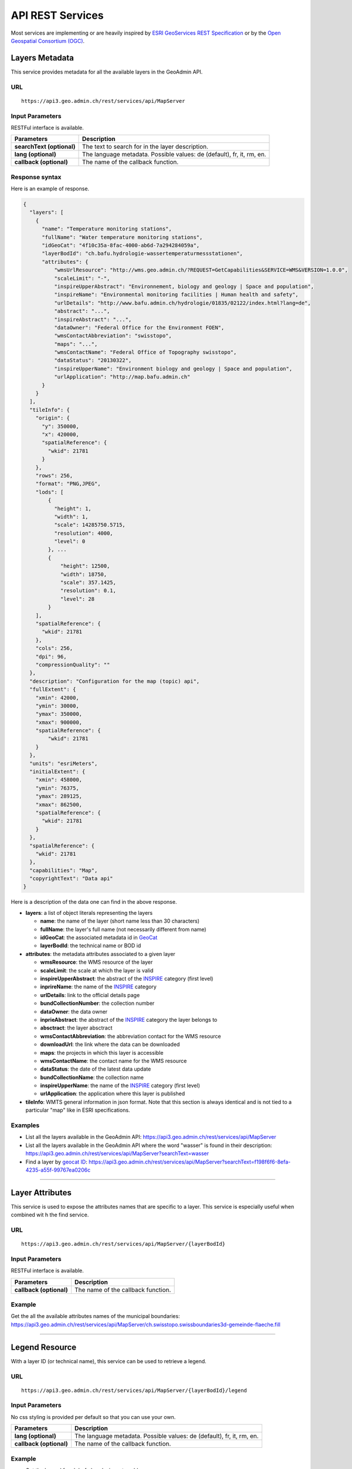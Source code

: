 .. raw:: html

  <head>
    <link href="../_static/custom.css" rel="stylesheet" type="text/css" />
  </head>


.. _rest_services:

API REST Services
=================

Most services are implementing or are heavily inspired by `ESRI GeoServices REST Specification <http://www.esri.com/industries/landing-pages/geoservices/geoservices>`_
or by the `Open Geospatial Consortium (OGC) <http://opengeospatial.org>`_.

.. _metadata_description:

Layers Metadata
---------------

This service provides metadata for all the available layers in the GeoAdmin API.

URL
***

::

  https://api3.geo.admin.ch/rest/services/api/MapServer


Input Parameters
****************

RESTFul interface is available.

+-----------------------------------+-------------------------------------------------------------------------------------------+
| Parameters                        | Description                                                                               |
+===================================+===========================================================================================+
| **searchText (optional)**         | The text to search for in the layer description.                                          |
+-----------------------------------+-------------------------------------------------------------------------------------------+
| **lang (optional)**               | The language metadata. Possible values: de (default), fr, it, rm, en.                     |
+-----------------------------------+-------------------------------------------------------------------------------------------+
| **callback (optional)**           | The name of the callback function.                                                        |
+-----------------------------------+-------------------------------------------------------------------------------------------+

Response syntax
***************

Here is an example of response.

.. code-block:: javascript

    {
      "layers": [
        {
          "name": "Temperature monitoring stations",
          "fullName": "Water temperature monitoring stations",
          "idGeoCat": "4f10c35a-8fac-4000-ab6d-7a294284059a",
          "layerBodId": "ch.bafu.hydrologie-wassertemperaturmessstationen",
          "attributes": {
              "wmsUrlResource": "http://wms.geo.admin.ch/?REQUEST=GetCapabilities&SERVICE=WMS&VERSION=1.0.0",
              "scaleLimit": "-",
              "inspireUpperAbstract": "Environnement, biology and geology | Space and population",
              "inspireName": "Environmental monitoring facilities | Human health and safety",
              "urlDetails": "http://www.bafu.admin.ch/hydrologie/01835/02122/index.html?lang=de",
              "abstract": "...",
              "inspireAbstract": "...",
              "dataOwner": "Federal Office for the Environment FOEN",
              "wmsContactAbbreviation": "swisstopo",
              "maps": "...",
              "wmsContactName": "Federal Office of Topography swisstopo",
              "dataStatus": "20130322",
              "inspireUpperName": "Environment biology and geology | Space and population",
              "urlApplication": "http://map.bafu.admin.ch"
          }
        }
      ],
      "tileInfo": {
        "origin": {
          "y": 350000,
          "x": 420000,
          "spatialReference": {
            "wkid": 21781
          }
        },
        "rows": 256,
        "format": "PNG,JPEG",
        "lods": [
            {
              "height": 1,
              "width": 1,
              "scale": 14285750.5715,
              "resolution": 4000,
              "level": 0
            }, ...
            {
                "height": 12500,
                "width": 18750,
                "scale": 357.1425,
                "resolution": 0.1,
                "level": 28
            }
        ],
        "spatialReference": {
          "wkid": 21781
        },
        "cols": 256,
        "dpi": 96,
        "compressionQuality": ""
      },
      "description": "Configuration for the map (topic) api",
      "fullExtent": {
        "xmin": 42000,
        "ymin": 30000,
        "ymax": 350000,
        "xmax": 900000,
        "spatialReference": {
            "wkid": 21781
        }
      },
      "units": "esriMeters",
      "initialExtent": {
        "xmin": 458000,
        "ymin": 76375,
        "ymax": 289125,
        "xmax": 862500,
        "spatialReference": {
          "wkid": 21781
        }
      },
      "spatialReference": {
        "wkid": 21781
      },
      "capabilities": "Map",
      "copyrightText": "Data api"
    }

Here is a description of the data one can find in the above response.

- **layers**: a list of object literals representing the layers

  - **name**: the name of the layer (short name less than 30 characters)
  - **fullName**: the layer's full name (not necessarily different from name)
  - **idGeoCat**: the associated metadata id in `GeoCat  <http://www.geocat.ch/geonetwork/srv/eng/geocat>`_
  - **layerBodId**: the technical name or BOD id
- **attributes**: the metadata attributes associated to a given layer

  - **wmsResource**: the WMS resource of the layer
  - **scaleLimit**: the scale at which the layer is valid
  - **inspireUpperAbstract**: the abstract of the `INSPIRE <http://www.geo.admin.ch/internet/geoportal/en/home/geoadmin/mission/inspire.html>`_ category (first level)
  - **inprireName**: the name of the `INSPIRE <http://www.geo.admin.ch/internet/geoportal/en/home/geoadmin/mission/inspire.html>`_ category
  - **urlDetails**: link to the official details page
  - **bundCollectionNumber**: the collection number
  - **dataOwner**: the data owner
  - **inprieAbstract**: the abstract of the `INSPIRE <http://www.geo.admin.ch/internet/geoportal/en/home/geoadmin/mission/inspire.html>`_ category the layer belongs to
  - **absctract**: the layer absctract
  - **wmsContactAbbreviation**: the abbreviation contact for the WMS resource
  - **downloadUrl**: the link where the data can be downloaded
  - **maps**: the projects in which this layer is accessible
  - **wmsContactName**: the contact name for the WMS resource
  - **dataStatus**: the date of the latest data update
  - **bundCollectionName**: the collection name
  - **inspireUpperName**: the name of the `INSPIRE <http://www.geo.admin.ch/internet/geoportal/en/home/geoadmin/mission/inspire.html>`_ category (first level)
  - **urlApplication**: the application where this layer is published
- **tileInfo**: WMTS general information in json format. Note that this section is always identical and is not tied to a particular "map" like in ESRI specifications.


Examples
********

- List all the layers available in the GeoAdmin API: `https://api3.geo.admin.ch/rest/services/api/MapServer <../../../rest/services/api/MapServer>`_
- List all the layers available in the GeoAdmin API where the word "wasser" is found in their description: `https://api3.geo.admin.ch/rest/services/api/MapServer?searchText=wasser <../../../rest/services/api/MapServer?searchText=wasser>`_
- Find a layer by `geocat ID <http://www.geocat.ch/geonetwork/srv/eng/geocat>`_: `https://api3.geo.admin.ch/rest/services/api/MapServer?searchText=f198f6f6-8efa-4235-a55f-99767ea0206c  <../../../rest/services/api/MapServer?searchText=f198f6f6-8efa-4235-a55f-99767ea0206c>`_

.. _layer_attributes_description:

----------

Layer Attributes
----------------

This service is used to expose the attributes names that are specific to a layer. This service is especially useful when combined wit
h the find service.

URL
***

::

  https://api3.geo.admin.ch/rest/services/api/MapServer/{layerBodId}

Input Parameters
****************

RESTFul interface is available.

+-----------------------------------+-------------------------------------------------------------------------------------------+
| Parameters                        | Description                                                                               |
+===================================+===========================================================================================+
| **callback (optional)**           | The name of the callback function.                                                        |
+-----------------------------------+-------------------------------------------------------------------------------------------+

Example
*******

Get the all the available attributes names of the municipal boundaries: `https://api3.geo.admin.ch/rest/services/api/MapServer/ch.swisstopo.swissboundaries3d-gemeinde-flaeche.fill <../../../rest/services/api/MapServer/ch.swisstopo.swissboundaries3d-gemeinde-flaeche.fill>`_

.. _legend_description:

----------

Legend Resource
---------------

With a layer ID (or technical name), this service can be used to retrieve a legend.

URL
***

::

  https://api3.geo.admin.ch/rest/services/api/MapServer/{layerBodId}/legend

Input Parameters
****************

No css styling is provided per default so that you can use your own.

+-----------------------------------+-------------------------------------------------------------------------------------------+
| Parameters                        | Description                                                                               |
+===================================+===========================================================================================+
| **lang (optional)**               | The language metadata. Possible values: de (default), fr, it, rm, en.                     |
+-----------------------------------+-------------------------------------------------------------------------------------------+
| **callback (optional)**           | The name of the callback function.                                                        |
+-----------------------------------+-------------------------------------------------------------------------------------------+

Example
*******

- Get the legend for ch.bafu.bundesinventare-bln: `https://api3.geo.admin.ch/rest/services/api/MapServer/ch.bafu.bundesinventare-bln/legend <../../../rest/services/api/MapServer/ch.bafu.bundesinventare-bln/legend>`_
- Get the same legend using JSONP: `https://api3.geo.admin.ch/rest/services/api/MapServer/ch.bafu.bundesinventare-bln/legend?callback=cb <../../../rest/services/api/MapServer/ch.bafu.bundesinventare-bln/legend?callback=cb>`_

.. _identify_description:

----------

Identify Features
-----------------

This service can be used to discover features at a specific location. Here is a `complete list of layers <../../../api/faq/index.html#which-layers-have-a-tooltip>`_ for which this service is available.

URL
***

::

  https://api3.geo.admin.ch/rest/services/api/MapServer/identify

Input Parameters
****************

No more than 50 features can be retrieved per request.

+-----------------------------------+-------------------------------------------------------------------------------------------+
| Parameters                        | Description                                                                               |
+===================================+===========================================================================================+
| **geometry (required)**           | The geometry to identify on. The geometry is specified by the geometry type.              |
|                                   | This parameter is specified as a separated list of coordinates.                           |
+-----------------------------------+-------------------------------------------------------------------------------------------+
| **geometryType (required)**       | The type of geometry to identify on. Possible values are:                                 |
|                                   | esriGeometryPoint or esriGeometryPolyline or esriGeometryPolygon or esriGeometryEnvelope. |
+-----------------------------------+-------------------------------------------------------------------------------------------+
| **layers (optional)**             | The layers to perform the identify operation on. Per default query all the layers in the  |
|                                   | GeoAdmin API. Notation: all:"comma separated list of technical layer names".              |
+-----------------------------------+-------------------------------------------------------------------------------------------+
| **mapExtent (required)**          | The extent of the map. (minx, miny, maxx, maxy).                                          |
+-----------------------------------+-------------------------------------------------------------------------------------------+
| **imageDisplay (required)**       | The screen image display parameters (width, height, and dpi) of the map.                  |
|                                   | The mapExtent and the imageDisplay parameters are used by the server to calculate the     |
|                                   | the distance on the map to search based on the tolerance in screen pixels.                |
+-----------------------------------+-------------------------------------------------------------------------------------------+
| **tolerance (required)**          | The tolerance in pixels around the specified geometry. This parameter is used to create   |
|                                   | a buffer around the geometry. Therefore, a tolerance of 0 deactivates the buffer          |
|                                   | creation.                                                                                 |
+-----------------------------------+-------------------------------------------------------------------------------------------+
| **returnGeometry (optional)**     | This parameter defines whether the geometry is returned or not. Default to "true".        |
+-----------------------------------+-------------------------------------------------------------------------------------------+
| **geometryFormat (optional)**     | Default to ESRI geometry format. Possible values are: "esrijson" or "geojson".            |
+-----------------------------------+-------------------------------------------------------------------------------------------+
| **lang (optional)**               | The language (when available). Possible values: de (default), fr, it, rm, en.             |
+-----------------------------------+-------------------------------------------------------------------------------------------+
| **callback (optional)**           | The name of the callback function.                                                        |
+-----------------------------------+-------------------------------------------------------------------------------------------+

Examples
********

- Identify all the features belonging to ch.bafu.bundesinventare-bln using a tolerance of 5 pixels around a point: `https://api3.geo.admin.ch/rest/services/api/MapServer/identify?geometryType=esriGeometryPoint&geometry=653246,173129&imageDisplay=500,600,96&mapExtent=548945.5,147956,549402,148103.5&tolerance=5&layers=all:ch.bafu.bundesinventare-bln <../../../rest/services/api/MapServer/identify?geometryType=esriGeometryPoint&geometry=653246,173129&imageDisplay=500,600,96&mapExtent=548945.5,147956,549402,148103.5&tolerance=5&layers=all:ch.bafu.bundesinventare-bln>`_
- Identify all the features belonging to ch.bfs.arealstatistik-1985 intersecting an enveloppe (or bounding box): `https://api3.geo.admin.ch/rest/services/api/MapServer/identify?geometryType=esriGeometryEnvelope&geometry=548945.5,147956,549402,148103.5&imageDisplay=500,600,96&mapExtent=548945.5,147956,549402,148103.5&tolerance=1&layers=all:ch.bfs.arealstatistik-1985 <../../../rest/services/api/MapServer/identify?geometryType=esriGeometryEnvelope&geometry=548945.5,147956,549402,148103.5&imageDisplay=500,600,96&mapExtent=548945.5,147956,549402,148103.5&tolerance=1&layers=all:ch.bfs.arealstatistik-1985>`_
- Same request than above but returned geometry format is GeoJSON: `https://api3.geo.admin.ch/rest/services/api/MapServer/identify?geometryType=esriGeometryEnvelope&geometry=548945.5,147956,549402,148103.5&imageDisplay=500,600,96&mapExtent=548945.5,147956,549402,148103.5&tolerance=1&layers=all:ch.bfs.arealstatistik-1985&geometryFormat=geojson <../../../rest/services/api/MapServer/identify?geometryType=esriGeometryEnvelope&geometry=548945.5,147956,549402,148103.5&imageDisplay=500,600,96&mapExtent=548945.5,147956,549402,148103.5&tolerance=1&layers=all:ch.bfs.arealstatistik-1985&geometryFormat=geojson>`_
- Same request than above but geometry is not returned: `https://api3.geo.admin.ch/rest/services/api/MapServer/identify?geometryType=esriGeometryEnvelope&geometry=548945.5,147956,549402,148103.5&imageDisplay=500,600,96&mapExtent=548945.5,147956,549402,148103.5&tolerance=1&layers=all:ch.bfs.arealstatistik-1985&returnGeometry=false <../../../rest/services/api/MapServer/identify?geometryType=esriGeometryEnvelope&geometry=548945.5,147956,549402,148103.5&imageDisplay=500,600,96&mapExtent=548945.5,147956,549402,148103.5&tolerance=1&layers=all:ch.bfs.arealstatistik-1985&returnGeometry=false>`_

Examples of Reverse Geocoding
*****************************

The service identify can be used for Reverse Geocoding operations. Here is a `list of all the available layers <../../../api/faq/index.html#which-layers-are-available>`_.

- Perform an identify request to find the districts intersecting a given enveloppe geometry (no buffer): `https://api3.geo.admin.ch/rest/services/api/MapServer/identify?geometryType=esriGeometryEnvelope&geometry=548945.5,147956,549402,148103.5&imageDisplay=0,0,0&mapExtent=0,0,0,0&tolerance=0&layers=all:ch.swisstopo.swissboundaries3d-bezirk-flaeche.fill&returnGeometry=false  <../../../rest/services/api/MapServer/identify?geometryType=esriGeometryEnvelope&geometry=548945.5,147956,549402,148103.5&imageDisplay=0,0,0&mapExtent=0,0,0,0&tolerance=0&layers=all:ch.swisstopo.swissboundaries3d-bezirk-flaeche.fill&returnGeometry=false>`_
- Perform an identify request to find the municipal boundaries and ZIP (PLZ or NPA) intersecting with a point (no buffer): `https://api3.geo.admin.ch/rest/services/api/MapServer/identify?geometryType=esriGeometryPoint&geometry=548945.5,147956&imageDisplay=0,0,0&mapExtent=0,0,0,0&tolerance=0&layers=all:ch.swisstopo.swissboundaries3d-gemeinde-flaeche.fill,ch.swisstopo-vd.ortschaftenverzeichnis_plz&returnGeometry=false <../../../rest/services/api/MapServer/identify?geometryType=esriGeometryPoint&geometry=548945.5,147956&imageDisplay=0,0,0&mapExtent=0,0,0,0&tolerance=0&layers=all:ch.swisstopo.swissboundaries3d-gemeinde-flaeche.fill,ch.swisstopo-vd.ortschaftenverzeichnis_plz&returnGeometry=false>`_


Simulate a search radius
************************

Equation:

::

  SearchRadius = Max(MapWidthInMeters / ScreenWidthInPx, MapHeightInMeters / ScreenHeightInPx) * toleranceInPx

For instance if one wants a radius of 5 meters:

::

  Max(100 / 100, 100 / 100) * 5 = 5


So you would set:

::

 mapExtent=0,0,100,100&imageDisplay=100,100,100&tolerance=5&geometryType=esriGeometryPoint&geometry=548945,147956 to perform an identify request with a search radius of 5 meters around a given point.

.. _find_description:

----------

Find
----

This service is used to search the attributes of features. Each result include a feature ID, a layer ID, a layer name, a geometry (optionally) and attributes in the form of name-value pair.
Here is a `complete list of layers <../../../api/faq/index.html#which-layers-have-a-tooltip>`_ for which this service is available.

URL
***

::

  https://api3.geo.admin.ch/rest/services/api/MapServer/find

Input Parameters
****************

One layer, one search text and one attribute.

+-----------------------------------+-------------------------------------------------------------------------------------------+
| Parameters                        | Description                                                                               |
+===================================+===========================================================================================+
| **layer (required)**              | A layer ID (only one layer at a time can be specified).                                   |
+-----------------------------------+-------------------------------------------------------------------------------------------+
| **searchText (required)**         | The text to search for (one can use numerical values as well).                            |
+-----------------------------------+-------------------------------------------------------------------------------------------+
| **searchField (required)**        | The name of the field to search (only one search field can be searched at a time).        |
+-----------------------------------+-------------------------------------------------------------------------------------------+
| **contains (optional)**           | If false, the operation searches for an exact match of the searchText string. An exact    |
|                                   | match is case sensitive. Otherwise, it searches for a value that contains the searchText  |
|                                   | string provided. This search is not case sensitive. The default is true.                  |
+-----------------------------------+-------------------------------------------------------------------------------------------+
| **lang (optional)**               | The language metadata. Possible values: de (default), fr, it, rm, en.                     |
+-----------------------------------+-------------------------------------------------------------------------------------------+
| **geometryFormat (optional)**     | Default to ESRI geometry format. Possible values are: "esrijson" or "geojson".            |
+-----------------------------------+-------------------------------------------------------------------------------------------+
| **returnGeometry (optional)**     | This parameter defines whether the geometry is returned or not. Default to "true".        |
+-----------------------------------+-------------------------------------------------------------------------------------------+
| **callback (optional)**           | The name of the callback function.                                                        |
+-----------------------------------+-------------------------------------------------------------------------------------------+

Examples
********

- Search for “Lavaux” in the field “bln_name” of the layer “ch.bafu.bundesinventare-bln” (infix match): `https://api3.geo.admin.ch/rest/services/api/MapServer/find?layer=ch.bafu.bundesinventare-bln&searchText=Lavaux&searchField=bln_name&returnGeometry=false  <../../../rest/services/api/MapServer/find?layer=ch.bafu.bundesinventare-bln&searchText=Lavaux&searchField=bln_name&returnGeometry=false>`_
- Search for “12316” in the field “egid” of the layer “ch.bfs.gebaeude_wohnungs_register” (infix match): `https://api3.geo.admin.ch/rest/services/api/MapServer/find?layer=ch.bfs.gebaeude_wohnungs_register&searchText=123164&searchField=egid&returnGeometry=false  <../../../rest/services/api/MapServer/find?layer=ch.bfs.gebaeude_wohnungs_register&searchText=123164&searchField=egid&returnGeometry=false>`_
- Search for “123164” in the field “egid” of the layer “ch.bfs.gebaeude_wohnungs_register” (exact match): `https://api3.geo.admin.ch/rest/services/api/MapServer/find?layer=ch.bfs.gebaeude_wohnungs_register&searchText=1231641&searchField=egid&returnGeometry=false&contains=false <../../../rest/services/api/MapServer/find?layer=ch.bfs.gebaeude_wohnungs_register&searchText=1231641&searchField=egid&returnGeometry=false&contains=false>`_

.. _featureresource_description:

----------

Feature Resource
----------------

With an ID (or several in a comma separated list) and a layer ID (technical name), this service can be used to retrieve a feature resource.
Here is a `complete list of layers <../../../api/faq/index.html#which-layers-have-a-tooltip>`_ for which this service is available.

URL
***

::

  https://api3.geo.admin.ch/rest/services/api/MapServer/{layerBodId}/{featureId},{featureId}

Input Parameters
****************

RESTFul interface is available.

+-----------------------------------+-------------------------------------------------------------------------------------------+
| Parameters                        | Description                                                                               |
+===================================+===========================================================================================+
| **lang (optional)**               | The language metadata. Possible values: de (default), fr, it, rm, en.                     |
+-----------------------------------+-------------------------------------------------------------------------------------------+
| **geometryFormat (optional)**     | Default to ESRI geometry format. Possible values are: "esrijson" or "geojson".            |
+-----------------------------------+-------------------------------------------------------------------------------------------+
| **returnGeometry (optional)**     | This parameter defines whether the geometry is returned or not. Default to "true".        |
+-----------------------------------+-------------------------------------------------------------------------------------------+
| **callback (optional)**           | The name of the callback function.                                                        |
+-----------------------------------+-------------------------------------------------------------------------------------------+

Example
*******

- Get the feature with the ID 342 belonging to ch.bafu.bundesinventare-bln: `https://api3.geo.admin.ch/rest/services/api/MapServer/ch.bafu.bundesinventare-bln/362 <../../../rest/services/api/MapServer/ch.bafu.bundesinventare-bln/362>`_
- Get several features with IDs 342 and 341 belonging to ch.bafu.bundesinventar-bln: `https://api3.geo.admin.ch/rest/services/api/MapServer/ch.bafu.bundesinventare-bln/362,363 <../../../rest/services/api/MapServer/ch.bafu.bundesinventare-bln/362,363>`_

.. _htmlpopup_description:

----------

Htmlpopup Resource
------------------

With an ID and a layer ID (technical name), this service can be used to retrieve an html popup. An html popup is an html formatted representation of the textual information about the feature.
Here is a `complete list of layers <../../../api/faq/index.html#which-layers-have-a-tooltip>`_ for which this service is available.

URL
***

::

  https://api3.geo.admin.ch/rest/services/api/MapServer/{layerBodId}/{featureId}/htmlPopup

Input Parameters
****************

No css styling is provided per default so that you can use your own.

+-----------------------------------+-------------------------------------------------------------------------------------------+
| Parameters                        | Description                                                                               |
+===================================+===========================================================================================+
| **lang (optional)**               | The language. Possible values: de (default), fr, it, rm, en.                              |
+-----------------------------------+-------------------------------------------------------------------------------------------+
| **callback (optional)**           | The name of the callback function.                                                        |
+-----------------------------------+-------------------------------------------------------------------------------------------+

Example
*******

- Get the html popup with the feature ID 342 belonging to layer ch.bafu.bundesinventare-bln: `https://api3.geo.admin.ch/rest/services/api/MapServer/ch.bafu.bundesinventare-bln/362/htmlPopup <../../../rest/services/api/MapServer/ch.bafu.bundesinventare-bln/362/htmlPopup>`_

.. _search_description:

----------

Search
------

The search service can be used to search for locations, layers or features.

URL
***

::

  https://api3.geo.admin.ch/rest/services/api/SearchServer

Description
***********

The search service is separated in 4 various categories or types:

* The **location search** which is composed of the following geocoded locations:

  * Cantons, Cities and communes
  * All names as printed on the national map (`SwissNames <http://www.swisstopo.admin.ch/internet/swisstopo/en/home/products/landscape/toponymy.html>`_)
  * The districts
  * The ZIP codes
  * The addresses (!! the Swiss cantons only allow websites of the federal government to use the addresses search service !!)
  * The cadastral parcels
* The **layer search** wich enables the search of layers belonging to the GeoAdmin API.
* The **feature search** which is used to search through features descriptions. Note: you can also specify a bounding box to filter the features. (`Searchable layers <../../../api/faq/index.html#which-layers-are-searchable>`_)
* The **feature identify** which is designed to efficiently discover the features of a layer based on a geographic extent. (`Identifiable layers <../../../api/faq/index.html#which-layers-have-a-tooltip>`_)

Input parameters
****************

Only RESTFul interface is available.

**Location Search**

+-------------------------------------+-------------------------------------------------------------------------------------------+
| Parameters                          | Description                                                                               |
+=====================================+===========================================================================================+
| **searchText (required/optional)**  | Must be provided if the `bbox` is not. The text to search for.                            |
+-------------------------------------+-------------------------------------------------------------------------------------------+
| **type (required)**                 | The type of performed search. Specify `locations` to perform a location search.           |
+-------------------------------------+-------------------------------------------------------------------------------------------+
| **bbox (required/optional)**        | Must be provided if the `searchText` is not. A comma separated list of 4 coordinates      |
|                                     | representing the bounding box on which features should be filtered (SRID: 21781). If      |
|                                     | this parameter is defined, the ranking of the results is performed according to the       |
|                                     | distance between the locations and the center of the bounding box.                        |
+-------------------------------------+-------------------------------------------------------------------------------------------+
| **returnGeometry (optional)**       | This parameter defines whether the geometry is returned or not. Default to "true".        |
+-------------------------------------+-------------------------------------------------------------------------------------------+
| **origins (optional)**              | A comma separated list of origins. Possible origins are:                                  |
|                                     | zipcode,gg25,district,kantone,sn25,address,parcel                                         |
|                                     | A description of the origins can be found hereunder. Per default all origins are used.    |
+-------------------------------------+-------------------------------------------------------------------------------------------+
| **callback (optional)**             | The name of the callback function.                                                        |
+-------------------------------------+-------------------------------------------------------------------------------------------+

**Layer Search**

+-----------------------------------+-------------------------------------------------------------------------------------------+
| Parameters                        | Description                                                                               |
+===================================+===========================================================================================+
| **searchText (required)**         | The text to search for.                                                                   |
+-----------------------------------+-------------------------------------------------------------------------------------------+
| **type (required)**               | The type of performed search. Specify `layers` to perform a layer search.                 |
+-----------------------------------+-------------------------------------------------------------------------------------------+
| **lang (optional)**               | The language metadata. Possible values: de (default), fr, it, rm, en.                     |
+-----------------------------------+-------------------------------------------------------------------------------------------+
| **callback (optional)**           | The name of the callback function.                                                        |
+-----------------------------------+-------------------------------------------------------------------------------------------+

**Feature Search**

+-----------------------------------+-------------------------------------------------------------------------------------------+
| Parameters                        | Description                                                                               |
+===================================+===========================================================================================+
| **searchText (required)**         | The text to search for (in features detail field).                                        |
+-----------------------------------+-------------------------------------------------------------------------------------------+
| **type (required)**               | The type of performed search. Specify `featuresearch` to perform a feature search.        |
+-----------------------------------+-------------------------------------------------------------------------------------------+
| **bbox (optional)**               | A comma separated list of 4 coordinates representing the bounding box according to which  |
|                                   | features should be ordered (SRID: 21781).                                                 |
+-----------------------------------+-------------------------------------------------------------------------------------------+
| **features (required)**           | A comma separated list of technical layer names.                                          |
+-----------------------------------+-------------------------------------------------------------------------------------------+
| **callback (optional)**           | The name of the callback function.                                                        |
+-----------------------------------+-------------------------------------------------------------------------------------------+

**Feature Identify**

+-----------------------------------+-------------------------------------------------------------------------------------------+
| Parameters                        | Description                                                                               |
+===================================+===========================================================================================+
| **type (required)**               | The type of performed search. Specify `featureidentify` to perform a feature search.      |
+-----------------------------------+-------------------------------------------------------------------------------------------+
| **bbox (optional)**               | A comma separated list of 4 coordinates representing the bounding box on which features   |
|                                   | should be filtered (SRID: 21781).                                                         |
+-----------------------------------+-------------------------------------------------------------------------------------------+
| **features (optional)**           | A comma separated list of technical layer names.                                          |
+-----------------------------------+-------------------------------------------------------------------------------------------+
| **callback (optional)**           | The name of the callback function.                                                        |
+-----------------------------------+-------------------------------------------------------------------------------------------+

Response syntax
***************

The results are presented as a list of object literals. Here is an example of response for location search.

.. code-block:: javascript

  results: [
    {
      id: 206,
      weight: 12,
      attrs: {
        origin: "gg25",
        layerBodId: "ch.swisstopo.swissboundaries3d-gemeinde-flaeche.fill",
        featureId: "351",
        detail: "bern be",
        rank: 2,
        geom_st_box2d: "BOX(589008 196443.046875,604334.3125 204343.5)",
        num: 1,
        y: 598637.3125,
        x: 200393.28125,
        label: "<b>Bern (BE)</b>"
      }
    }
  ]

Here is a description of the data one can find in the above response.

- **id**: This is an internal value and therefore shouldn't be used.
- **weight**:  The `weight` is dynamically computed according to the `searchText` that is provided. It informs the user about how close an entry is to the provided `searchText`.
- **attrs**: The attributes associated to a given entry.

  - **origin**: This attribute refers to the type of data an entry stands for.
  - **layerBodId**: The id of the associated layer (if any)
  - **featureId**: If available the object's Id can be combined with the `layerBodId` to collect more information about a feature.
  - **detail**: The search field
  - **rank**: A different `rank` is associated to each origin. Results are always ordered in ascending ranks.
  - **geom_st_box2d**: This attribute is in is in CH1903 / LV03 (EPSG:21781) reference system and represents the bounding box of the associated geometry.
  - **num**: This attribute is only valid for locations with **address** `origin`. It refers to the street number.
  - **x and y**: These attributes represent the coordinates of an entry. If an object's entry is a line or a polygon, those coordinates will always be on the underlying geometry.
  - **label**: The html label for an entry.

Here is a list of possible origins sorted in ascending ranking order:

- zipcode (ch.swisstopo-vd.ortschaftenverzeichnis_plz)
- gg25 (ch.swisstopo.swissboundaries3d-gemeinde-flaeche.fill)
- district (ch.swisstopo.swissboundaries3d-bezirk-flaeche.fill)
- kantone (ch.swisstopo.swissboundaries3d-kanton-flaeche.fill)
- sn25 (ch.swisstopo.vec200-names-namedlocation, note that this layer is an approximation of what can be found in the locations search)
- address (ch.bfs.gebaeude_wohnungs_register with EGID or use prefix 'addresse', 'adresse', 'indirizzo', 'address' without EGID)
- parcel (use prefix "parcel", "parzelle", "parcelle" or "parcella" in your requests to filter out other origins)

Prefix filtering cannot be combined with parameter `origins`.

Examples
********

- Search for locations matching the word “wabern”: `https://api3.geo.admin.ch/rest/services/api/SearchServer?searchText=wabern&type=locations <../../../rest/services/api/SearchServer?searchText=wabern&type=locations>`_
- Search for locations of type "parcel" and "district" (the origins): `https://api3.geo.admin.ch/rest/services/api/SearchServer?searchText=bern&origins=parcel,district&type=locations <../../../rest/services/api/SearchServer?searchText=bern&origins=parcel,district&type=locations>`_
- Search for locations within a given map extent (the `bbox`): `https://api3.geo.admin.ch/rest/services/api/SearchServer?bbox=551306.5625,167918.328125,551754.125,168514.625&type=locations  <../../../rest/services/api/SearchServer?bbox=551306.5625,167918.328125,551754.125,168514.625&type=locations>`_
- Search for layers in French matching the word “géoïde” in their description: `https://api3.geo.admin.ch/rest/services/api/SearchServer?searchText=géoïde&type=layers&lang=fr <../../../rest/services/api/SearchServer?searchText=géoïde&type=layers&lang=fr>`_ 
- Search for features matching word "433" in their description: `https://api3.geo.admin.ch/rest/services/api/SearchServer?features=ch.bafu.hydrologie-gewaesserzustandsmessstationen&type=featuresearch&searchText=433 <../../../rest/services/api/SearchServer?features=ch.bafu.hydrologie-gewaesserzustandsmessstationen&type=featuresearch&searchText=433>`_
- Search only for features belonging to the layer “ch.astra.ivs-reg_loc” (only using a bbox, no search text): `https://api3.geo.admin.ch/rest/services/api/SearchServer?features=ch.astra.ivs-reg_loc&type=featureidentify&bbox=551306.5625,167918.328125,551754.125,168514.625 <../../../rest/services/api/SearchServer?features=ch.astra.ivs-reg_loc&type=featureidentify&bbox=551306.5625,167918.328125,551754.125,168514.625>`_

Example of feature search usage with other services
***************************************************

- First: search for addresses using the feature search service: `https://api3.geo.admin.ch/rest/services/api/SearchServer?features=ch.bfs.gebaeude_wohnungs_register&type=featuresearch&searchText=isabelle <../../../rest/services/api/SearchServer?features=ch.bfs.gebaeude_wohnungs_register&type=featuresearch&searchText=isabelle>`_
- Then: use "feature_id" found in "attrs" to get detailed information about a feature: `https://api3.geo.admin.ch/rest/services/api/MapServer/ch.bfs.gebaeude_wohnungs_register/880711_0?returnGeometry=false <../../../rest/services/api/MapServer/ch.bfs.gebaeude_wohnungs_register/880711_0?returnGeometry=false>`_


.. _height_description:

----------

Height
------

This service allows to obtain elevation information for a point. **Note: this service is not freely accessible (fee required).** `Please Contact us <mailto:geodata@swisstopo.ch>`_
See `Height models <http://www.swisstopo.admin.ch/internet/swisstopo/en/home/products/height.html>`_ for more details about data used by this service.

URL
***

::

  https://api3.geo.admin.ch/rest/services/height

Input Parameters
****************

RESTFul interface is available.

+-----------------------------------+-------------------------------------------------------------------------------------------+
| Parameters                        | Description                                                                               |
+===================================+===========================================================================================+
| **easting (required)**            | The Y position in CH1903 coordinate system (SRID: 21781).                                 |
+-----------------------------------+-------------------------------------------------------------------------------------------+
| **northing (required)**           | The X position in CH1903 coordinate system (SRID: 21781).                                 |
+-----------------------------------+-------------------------------------------------------------------------------------------+
| **elevation_model (optional)**    | The elevation model. Three elevation models are available DTM25, DTM2 (swissALTI3D)       |
|                                   | and COMB (a combination of DTM25 and DTM2). Default to "DTM25".                           |
+-----------------------------------+-------------------------------------------------------------------------------------------+
| **callback (optional)**           | The name of the callback function.                                                        |
+-----------------------------------+-------------------------------------------------------------------------------------------+

Examples
********

- `https://api3.geo.admin.ch/rest/services/height?easting=600000&northing=200000 <../../../rest/services/height?easting=600000&northing=200000>`_

.. _profile_description:

----------

Profile
-------

This service allows to obtain elevation information for a polyline in CSV format. **Note: this service is not freely accessible (fee required).** `Please Contact us <mailto:geodata@swisstopo.ch>`_
See `Height models <http://www.swisstopo.admin.ch/internet/swisstopo/en/home/products/height.html>`_ for more details about data used by this service.

URL
***

::

  https://api3.geo.admin.ch/rest/services/profile.json (for json format)
  https://api3.geo.admin.ch/rest/services/profile.csv  (for a csv)

Input Parameters
****************

RESTFul interface is available.

+-----------------------------------+-------------------------------------------------------------------------------------------+
| Parameters                        | Description                                                                               |
+===================================+===========================================================================================+
| **geom (required)**               | A GeoJSON representation of a polyline (type = LineString).                               |
+-----------------------------------+-------------------------------------------------------------------------------------------+
| **elevation_models (optional)**   | A comma separated list of elevation models. Three elevation models are available DTM25,   |
|                                   | DTM2 (swissALTI3D) and COMB (a combination of DTM25 and DTM2).  Default to "DTM25".       |
+-----------------------------------+-------------------------------------------------------------------------------------------+
| **nb_points (optional)**          | The number of points used for the polyline segmentation. Default "200".                   |
+-----------------------------------+-------------------------------------------------------------------------------------------+
| **offset (optional)**             | The offset value (INTEGER) in order to use the `exponential moving algorithm              |
|                                   | <http://en.wikipedia.org/wiki/Moving_average#Exponential_moving_average>`_ . For a given  |
|                                   | value the offset value specify the number of values before and after used to calculate    | 
|                                   | the average.                                                                              |
+-----------------------------------+-------------------------------------------------------------------------------------------+
| **callback (optional)**           | Only available for **profile.json**. The name of the callback function.                   |
+-----------------------------------+-------------------------------------------------------------------------------------------+

Example
*******

- A profile in JSON: `https://api3.geo.admin.ch/rest/services/profile.json?geom={"type"%3A"LineString"%2C"coordinates"%3A[[550050%2C206550]%2C[556950%2C204150]%2C[561050%2C207950]]} <../../../rest/services/profile.json?geom={"type"%3A"LineString"%2C"coordinates"%3A[[550050%2C206550]%2C[556950%2C204150]%2C[561050%2C207950]]}>`_
- A profile in CSV: `https://api3.geo.admin.ch/rest/services/profile.csv?geom={"type"%3A"LineString"%2C"coordinates"%3A[[550050%2C206550]%2C[556950%2C204150]%2C[561050%2C207950]]} <../../../rest/services/profile.csv?geom={"type"%3A"LineString"%2C"coordinates"%3A[[550050%2C206550]%2C[556950%2C204150]%2C[561050%2C207950]]}>`_

.. _wmts_description:

----------

WMTS
----

A RESTFul implementation of the `WMTS <http://www.opengeospatial.org/standards/wmts>`_ `OGC <http://www.opengeospatial.org/>`_ standard.
For detailed information, see `WMTS OGC standard <http://www.opengeospatial.org/standards/wmts>`_
In order to have access to the WMTS, you require a `swisstopo web access - WMTS documentation <http://www.swisstopo.admin.ch/internet/swisstopo/en/home/products/services/web_services/webaccess.html>`_, 
despite the fact that most layers are free to use. See :ref:`available_layers` for a list of all available layers.

URL
***

- http://wmts.geo.admin.ch or  https://wmts.geo.admin.ch
- http://wmts0.geo.admin.ch or https://wmts0.geo.admin.ch
- http://wmts1.geo.admin.ch or https://wmts1.geo.admin.ch
- http://wmts2.geo.admin.ch or https://wmts2.geo.admin.ch
- http://wmts3.geo.admin.ch or https://wmts3.geo.admin.ch
- http://wmts4.geo.admin.ch or https://wmts4.geo.admin.ch

GetCapabilities
***************

The GetCapabilites document provides informations about the service, along with layer description, both in german and french.

http://wmts.geo.admin.ch/1.0.0/WMTSCapabilities.xml

http://wmts.geo.admin.ch/1.0.0/WMTSCapabilities.xml?lang=fr

Parameters
**********

Only the RESTFul interface ist implemented. No KVP and SOAP. You *have* to provide a value for the `timestamp` parameter, the keywords `current` or 
`default` are not supported for now.

A request is in the form:

::

    <protocol>://<ServerName>/<ProtocoleVersion>/<LayerName>/<Stylename>/<Time>/<TileMatrixSet>/<TileSetId>/<TileRow>/<TileCol>.<FormatExtension>

with the following parameters:

===================    =============================   ==========================================================================
Parameter              Example                         Explanation
===================    =============================   ==========================================================================
Protocol               http ou https                   
ServerName             wmts[0-4].geo.admin.ch
Version                1.0.0                           WMTS protocol version
Layername              ch.bfs.arealstatistik-1997      See the WMTS `GetCapabilities <//wmts.geo.admin.ch/1.0.0/WMTSCapabilities.xml>`_ document.
StyleName              default                         mostly constant
Time                   2010, 2010-01                   Date of tile generation in (ISO-8601). Some dataset will be updated quite often.
TileMatrixSet          21781 (constant)                EPSG code for LV03/CH1903
TileSetId              22                              Zoom level (see below)
TileRow                236
TileCol                284
FormatExtension        png                             Mostly png, except for some raster layer (pixelkarte and swissimage)
===================    =============================   ==========================================================================


The *<TileMatrixSet>* **21781** is as follow defined::

  MinX              420000
  MaxX              900000
  MinY               30000
  MaxY              350000
  TileWidth            256

With the *<tileOrigin>* in the top left corner of the bounding box.

===============  ========= ========= ============ ======== ======== =============== ================
Resolution [m]   Zoomlevel Map zoom  Tile width m Tiles X  Tiles Y    Tiles          Scale at 96 dpi
===============  ========= ========= ============ ======== ======== =============== ================
      4000            0                  1024000        1        1               1
      3750            1                   960000        1        1               1
      3500            2                   896000        1        1               1
      3250            3                   832000        1        1               1
      3000            4                   768000        1        1               1
      2750            5                   704000        1        1               1
      2500            6                   640000        1        1               1
      2250            7                   576000        1        1               1
      2000            8                   512000        1        1               1
      1750            9                   448000        2        1               2
      1500           10                   384000        2        1               2
      1250           11                   320000        2        1               2
      1000           12                   256000        2        2               4
       750           13                   192000        3        2               6
       650           14        0          166400        3        2               6    1 : 2'456'694
       500           15        1          128000        4        3              12    1 : 1'889'765
       250           16        2           64000        8        5              40    1 : 944'882
       100           17        3           25600       19       13             247    1 : 377'953
        50           18        4           12800       38       25             950    1 : 188'976
        20           19        5            5120       94       63           5'922    1 : 75'591
        10           20        6            2560      188      125          23'500    1 : 37'795
         5           21        7            1280      375      250          93'750    1 : 18'898
       2.5           22        8             640      750      500         375'000    1 : 9'449
         2           23        9             512      938      625         586'250    1 : 7'559
       1.5           24                      384     1250      834       1'042'500             
         1           25       10             256     1875     1250       2'343'750    1 : 3'780
       0.5           26       11             128     3750     2500       9'375'000    1 : 1'890
       0.25          27       12              64     7500     5000      37'500'000    1 : 945
       0.1           28       13            25.6    18750    12500     234'375'000    1 : 378
===============  ========= ========= ============ ======== ======== =============== ================



**Notes**

#. The zoom level 24 (resolution 1.5m) has been generated, but is not currently used in the API.
#. The zoom levels 27 and 28 (resolution 0.25m and 0.1m) are only available for a few layers, e.g. swissimage or cadastral web map. For the others layers it is only a client zoom (tiles are stretched).
#. You **have** to use the `<ResourceURL>` to construct the `GetTile` request. 

Result
******

A tile.

http://wmts1.geo.admin.ch/1.0.0/ch.swisstopo.pixelkarte-farbe/default/20110401/21781/20/58/70.jpeg

or https://wmts1.geo.admin.ch/1.0.0/ch.swisstopo.pixelkarte-farbe/default/20110401/21781/20/58/70.jpeg


Other projections
*****************

Beside, the **LV03** projection, the same tiles are offered in four other *tilematrixsets/projection*.
These projections are:

* Plate-Carrée WGS1984 (EPSG:4326)
    `http://wmts10.geo.admin.ch/1.0.0/WMTSCapabilities.EPSG.4326.xml <../1.0.0/WMTSCapabilities.EPSG.4326.xml>`_
* Plate-Carrée ETRS89 (EPSG:4258)
    `http://wmts10.geo.admin.ch/1.0.0/WMTSCapabilities.EPSG.4258.xml <../1.0.0/WMTSCapabilities.EPSG.4258.xml>`_
* LV95/CH1903+ (EPSG:2056)
    `http://wmts10.geo.admin.ch/1.0.0/WMTSCapabilities.EPSG.2056.xml <../1.0.0/WMTSCapabilities.EPSG.2056.xml>`_ 
* WGS84/Pseudo-Mercator (EPSG:3857, as used in OSM, Bing, Google Map)
    `http://wmts10.geo.admin.ch/1.0.0/WMTSCapabilities.EPSG.3857.xml <../1.0.0/WMTSCapabilities.EPSG.3857.xml>`_


Note:

* Partly due to a limitation of the WTMS 1.0.0 recommendations, each *projection* has its own *GetCapabilities* document.
* You have to use the hosts `wmts{10-14}.geo.admin.ch`.
* The same access restrictions apply as above.
* The same `timestamps` are available in all projection. New `timestamp` are added to the former ones.

Example
*******
* At tile: `http://wmts10.geo.admin.ch/1.0.0/ch.swisstopo.pixelkarte-farbe/default/20140520/3857/9/266/180.jpeg <../1.0.0/ch.swisstopo.pixelkarte-farbe/default/20140520/3857/9/266/180.jpeg>`_
* An OpenLayers3 application using the `pseudo-Mercator projection <../examples/ol3_mercator.html>`_ 




.. _owschecker_description:

----------

OWSChecker: check conformity with ech-0056
------------------------------------------

This service check the conformity of various OGC services with the Swiss ech-0056 profile.
See the :doc:`OWSChecker Documentation <owschecker/index>` and the :doc:`OWSChecker User Guide <owschecker/user_guide>` for more details.

URL
***

::

  https://api3.geo.admin.ch/owschecker/bykvp OR
  https://api3.geo.admin.ch/owschecker/form

Input parameters
****************

Here is a list of available parameters.

+-----------------------------------+-------------------------------------------------------------------------------------------+
| Parameters                        | Description                                                                               |
+===================================+===========================================================================================+
| **base_url (required)**           | The URL of the service to test                                                            |
+-----------------------------------+-------------------------------------------------------------------------------------------+
| **service (required)**            | type of service to test, one of WMS, WFS, WMTS, WCS or CSW                                |
+-----------------------------------+-------------------------------------------------------------------------------------------+
| **ssurl (optional)**              | server setting url                                                                        |
+-----------------------------------+-------------------------------------------------------------------------------------------+
| **restful (optional)**            | restful-only service                                                                      |
+-----------------------------------+-------------------------------------------------------------------------------------------+

Result
******

A JSON file containing all the tests and their status OR an html page.

Example
*******

- Check WMS with Swiss ech-0056 profile (xml): `https://api3.geo.admin.ch/owschecker/bykvp?base_url=http%3A%2F%2Fwms.zh.ch%2Fupwms&service=WMS <../../../owschecker/bykvp?base_url=http%3A%2F%2Fwms.zh.ch%2Fupwms&service=WMS>`_ 
- Check WMS with Swiss ech-0056 profile (html): `https://api3.geo.admin.ch/owschecker/form?base_url=http%3A%2F%2Fwms.zh.ch%2Fupwms&service=WMS <../../../owschecker/form?base_url=http%3A%2F%2Fwms.zh.ch%2Fupwms&service=WMS>`_
- Check WMTS with Swiss ech-0056 profile (xml): `https://api3.geo.admin.ch/owschecker/bykvp?base_url=http%3A%2F%2Ftile1-sitn.ne.ch%2Fmapproxy%2Fservice&service=WMTS <../../../owschecker/bykvp?base_url=http%3A%2F%2Ftile1-sitn.ne.ch%2Fmapproxy%2Fservice&service=WMTS>`_
- Check WMTS with Swiss ech-0056 profile (html): `https://api3.geo.admin.ch/owschecker/form?base_url=http%3A%2F%2Ftile1-sitn.ne.ch%2Fmapproxy%2Fservice&service=WMTS <../../../owschecker/form?base_url=http%3A%2F%2Ftile1-sitn.ne.ch%2Fmapproxy%2Fservice&service=WMTS>`_
